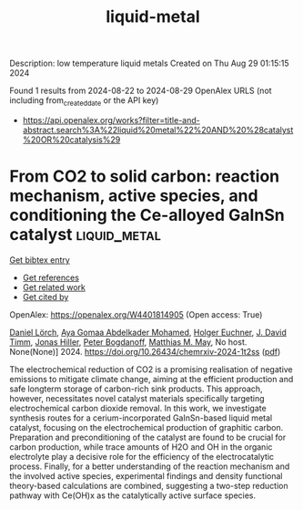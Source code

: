 #+TITLE: liquid-metal
Description: low temperature liquid metals
Created on Thu Aug 29 01:15:15 2024

Found 1 results from 2024-08-22 to 2024-08-29
OpenAlex URLS (not including from_created_date or the API key)
- [[https://api.openalex.org/works?filter=title-and-abstract.search%3A%22liquid%20metal%22%20AND%20%28catalyst%20OR%20catalysis%29]]

* From CO2 to solid carbon: reaction mechanism, active species, and conditioning the Ce-alloyed GaInSn catalyst  :liquid_metal:
:PROPERTIES:
:UUID: https://openalex.org/W4401814905
:TOPICS: Catalytic Nanomaterials, Catalytic Carbon Dioxide Hydrogenation, Catalytic Dehydrogenation of Light Alkanes
:PUBLICATION_DATE: 2024-08-23
:END:    
    
[[elisp:(doi-add-bibtex-entry "https://doi.org/10.26434/chemrxiv-2024-1t2ss")][Get bibtex entry]] 

- [[elisp:(progn (xref--push-markers (current-buffer) (point)) (oa--referenced-works "https://openalex.org/W4401814905"))][Get references]]
- [[elisp:(progn (xref--push-markers (current-buffer) (point)) (oa--related-works "https://openalex.org/W4401814905"))][Get related work]]
- [[elisp:(progn (xref--push-markers (current-buffer) (point)) (oa--cited-by-works "https://openalex.org/W4401814905"))][Get cited by]]

OpenAlex: https://openalex.org/W4401814905 (Open access: True)
    
[[https://openalex.org/A5064317736][Daniel Lörch]], [[https://openalex.org/A5059375955][Aya Gomaa Abdelkader Mohamed]], [[https://openalex.org/A5067661545][Holger Euchner]], [[https://openalex.org/A5045549969][J. David Timm]], [[https://openalex.org/A5083563585][Jonas Hiller]], [[https://openalex.org/A5017548688][Peter Bogdanoff]], [[https://openalex.org/A5010478591][Matthias M. May]], No host. None(None)] 2024. https://doi.org/10.26434/chemrxiv-2024-1t2ss  ([[https://chemrxiv.org/engage/api-gateway/chemrxiv/assets/orp/resource/item/66c7743120ac769e5f79ebb7/original/from-co2-to-solid-carbon-reaction-mechanism-active-species-and-conditioning-the-ce-alloyed-ga-in-sn-catalyst.pdf][pdf]])
     
The electrochemical reduction of CO2 is a promising realisation of negative emissions to mitigate climate change, aiming at the efficient production and safe longterm storage of carbon-rich sink products. This approach, however, necessitates novel catalyst materials specifically targeting electrochemical carbon dioxide removal. In this work, we investigate synthesis routes for a cerium-incorporated GaInSn-based liquid metal catalyst, focusing on the electrochemical production of graphitic carbon. Preparation and preconditioning of the catalyst are found to be crucial for carbon production, while trace amounts of H2O and OH in the organic electrolyte play a decisive role for the efficiency of the electrocatalytic process. Finally, for a better understanding of the reaction mechanism and the involved active species, experimental findings and density functional theory-based calculations are combined, suggesting a two-step reduction pathway with Ce(OH)x as the catalytically active surface species.    

    

